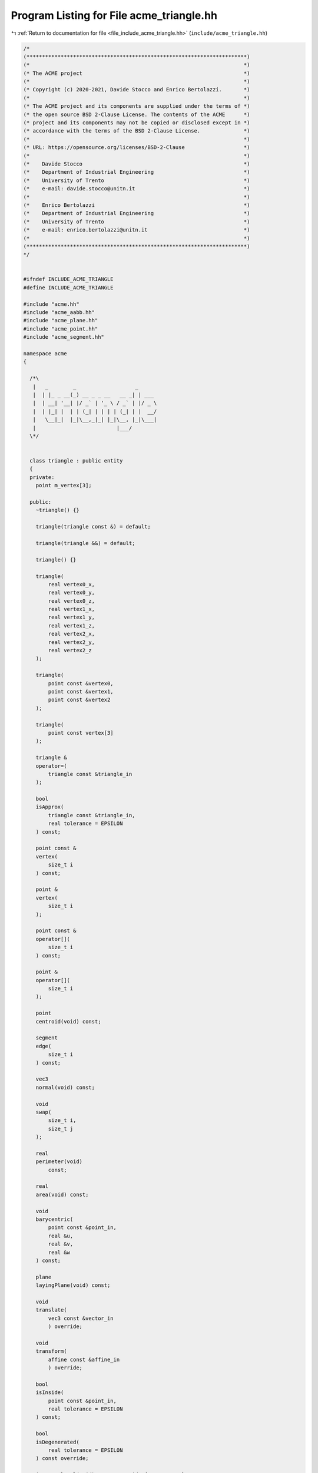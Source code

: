 
.. _program_listing_file_include_acme_triangle.hh:

Program Listing for File acme_triangle.hh
=========================================

|exhale_lsh| :ref:`Return to documentation for file <file_include_acme_triangle.hh>` (``include/acme_triangle.hh``)

.. |exhale_lsh| unicode:: U+021B0 .. UPWARDS ARROW WITH TIP LEFTWARDS

.. code-block:: cpp

   /*
   (***********************************************************************)
   (*                                                                     *)
   (* The ACME project                                                    *)
   (*                                                                     *)
   (* Copyright (c) 2020-2021, Davide Stocco and Enrico Bertolazzi.       *)
   (*                                                                     *)
   (* The ACME project and its components are supplied under the terms of *)
   (* the open source BSD 2-Clause License. The contents of the ACME      *)
   (* project and its components may not be copied or disclosed except in *)
   (* accordance with the terms of the BSD 2-Clause License.              *)
   (*                                                                     *)
   (* URL: https://opensource.org/licenses/BSD-2-Clause                   *)
   (*                                                                     *)
   (*    Davide Stocco                                                    *)
   (*    Department of Industrial Engineering                             *)
   (*    University of Trento                                             *)
   (*    e-mail: davide.stocco@unitn.it                                   *)
   (*                                                                     *)
   (*    Enrico Bertolazzi                                                *)
   (*    Department of Industrial Engineering                             *)
   (*    University of Trento                                             *)
   (*    e-mail: enrico.bertolazzi@unitn.it                               *)
   (*                                                                     *)
   (***********************************************************************)
   */
   
   
   #ifndef INCLUDE_ACME_TRIANGLE
   #define INCLUDE_ACME_TRIANGLE
   
   #include "acme.hh"
   #include "acme_aabb.hh"
   #include "acme_plane.hh"
   #include "acme_point.hh"
   #include "acme_segment.hh"
   
   namespace acme
   {
   
     /*\
      |   _        _                   _      
      |  | |_ _ __(_) __ _ _ __   __ _| | ___ 
      |  | __| '__| |/ _` | '_ \ / _` | |/ _ \
      |  | |_| |  | | (_| | | | | (_| | |  __/
      |   \__|_|  |_|\__,_|_| |_|\__, |_|\___|
      |                          |___/        
     \*/
   
   
     class triangle : public entity
     {
     private:
       point m_vertex[3]; 
   
     public:
       ~triangle() {}
   
       triangle(triangle const &) = default;
   
       triangle(triangle &&) = default;
   
       triangle() {}
   
       triangle(
           real vertex0_x, 
           real vertex0_y, 
           real vertex0_z, 
           real vertex1_x, 
           real vertex1_y, 
           real vertex1_z, 
           real vertex2_x, 
           real vertex2_y, 
           real vertex2_z  
       );
   
       triangle(
           point const &vertex0, 
           point const &vertex1, 
           point const &vertex2  
       );
   
       triangle(
           point const vertex[3] 
       );
   
       triangle &
       operator=(
           triangle const &triangle_in 
       );
   
       bool
       isApprox(
           triangle const &triangle_in, 
           real tolerance = EPSILON     
       ) const;
   
       point const &
       vertex(
           size_t i 
       ) const;
   
       point &
       vertex(
           size_t i 
       );
   
       point const &
       operator[](
           size_t i 
       ) const;
   
       point &
       operator[](
           size_t i 
       );
   
       point
       centroid(void) const;
   
       segment
       edge(
           size_t i 
       ) const;
   
       vec3
       normal(void) const;
   
       void
       swap(
           size_t i, 
           size_t j  
       );
   
       real
       perimeter(void)
           const;
   
       real
       area(void) const;
   
       void
       barycentric(
           point const &point_in, 
           real &u,               
           real &v,               
           real &w                
       ) const;
   
       plane
       layingPlane(void) const;
   
       void
       translate(
           vec3 const &vector_in 
           ) override;
   
       void
       transform(
           affine const &affine_in 
           ) override;
   
       bool
       isInside(
           point const &point_in,   
           real tolerance = EPSILON 
       ) const;
   
       bool
       isDegenerated(
           real tolerance = EPSILON 
       ) const override;
   
       integer level(void) const override { return 7; }
   
       std::string type(void) const override { return "triangle"; }
   
       bool isNone(void) const override { return false; }
   
       bool isPoint(void) const override { return false; }
   
       bool isLine(void) const override { return false; }
   
       bool isRay(void) const override { return false; }
   
       bool isPlane(void) const override { return false; }
   
       bool isSegment(void) const override { return false; }
   
       bool isTriangle(void) const override { return true; }
   
       bool isDisk(void) const override { return false; }
   
       bool isBall(void) const override { return false; }
   
       bool isClampable(void) const override { return true; }
   
       bool isNonClampable(void) const override { return false; }
   
       bool
       clamp(
           vec3 &min, 
           vec3 &max  
       ) const override;
   
       bool
       clamp(
           real &min_x, 
           real &min_y, 
           real &min_z, 
           real &max_x, 
           real &max_y, 
           real &max_z  
       ) const override;
   
     }; // class triangle
   
     static triangle const NAN_TRIANGLE = triangle(NAN_POINT, NAN_POINT, NAN_POINT); 
     static triangle THROWAWAY_TRIANGLE = triangle(NAN_TRIANGLE);                    
   
   } // namespace acme
   
   #endif
   
